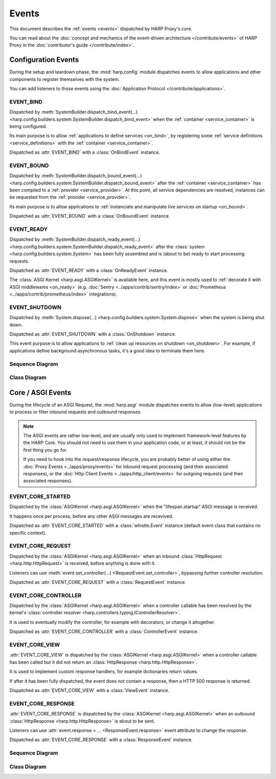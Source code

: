 Events
======

This document describes the :ref:`events <events>` dispatched by HARP Proxy's core.

You can read about the :doc:`concept and mechanics of the event-driven architecture
</contribute/events>` of HARP Proxy in the :doc:`contributor's guide </contribute/index>`.


Configuration Events
::::::::::::::::::::

.. py:currentmodule:: harp.config.events

During the setup and teardown phase, the :mod:`harp.config` module dispatches events to allow applications and other
components to register themselves with the system.

You can add listeners to those events using the :doc:`Application Protocol </contribute/applications>`.


EVENT_BIND
----------

Dispatched by :meth:`SystemBuilder.dispatch_bind_event(...)
<harp.config.builders.system.SystemBuilder.dispatch_bind_event>` when the :ref:`container <service_container>` is
being configured.

Its main purpose is to allow :ref:`applications to define services <on_bind>`, by registering some :ref:`service
definitions <service_definitions>` with the :ref:`container <service_container>`.

Dispatched as :attr:`EVENT_BIND` with a :class:`OnBindEvent` instance.

.. dropdown:: Example

    Here is an example of a listener coroutine for the :attr:`EVENT_BIND` event:

    .. literalinclude:: ./examples/events.config.bind.py


EVENT_BOUND
-----------

Dispatched by :meth:`SystemBuilder.dispatch_bound_event(...)
<harp.config.builders.system.SystemBuilder.dispatch_bound_event>` after the :ref:`container <service_container>` has
been compiled to a :ref:`provider <service_provider>`. At this point, all service dependencies are resolved, instances
can be requested from the :ref:`provider <service_provider>`.

Its main purpose is to allow applications to :ref:`instanciate and manipulate live services on startup <on_bound>`.

Dispatched as :attr:`EVENT_BOUND` with a :class:`OnBoundEvent` instance.

.. dropdown:: Example

    Here is an example of a listener coroutine for the :attr:`EVENT_BOUND` event:

    .. literalinclude:: ./examples/events.config.bound.py


EVENT_READY
-----------

Dispatched by :meth:`SystemBuilder.dispatch_ready_event(...)
<harp.config.builders.system.SystemBuilder.dispatch_ready_event>` after the :class:`system
<harp.config.builders.system.System>` has been fully assembled and is (about to be) ready to start processing requests.

Dispatched as :attr:`EVENT_READY` with a :class:`OnReadyEvent` instance.

The :class:`ASGI Kernel <harp.asgi.ASGIKernel>` is available here, and this event is mostly used to :ref:`decorate it
with ASGI middlewares <on_ready>` (e.g. :doc:`Sentry <../apps/contrib/sentry/index>` or :doc:`Prometheus
<../apps/contrib/prometheus/index>` integrations).

.. dropdown:: Example

    Here is an example of a listener coroutine for the :attr:`EVENT_READY` event:

    .. literalinclude:: ./examples/events.config.ready.py


EVENT_SHUTDOWN
--------------

Dispatched by :meth:`System.dispose(...) <harp.config.builders.system.System.dispose>` when the system is being shut
down.

Dispatched as :attr:`EVENT_SHUTDOWN` with a :class:`OnShutdown` instance.

This event purpose is to allow applications to :ref:`clean up resources on shutdown <on_shutdown>`. For example, if
applications define background asynchronous tasks, it's a good idea to terminate them here.

.. dropdown:: Example

    Here is an example of a listener coroutine for the :attr:`EVENT_SHUTDOWN` event:

    .. literalinclude:: ./examples/events.config.shutdown.py


Sequence Diagram
----------------

.. todo:: Add sequence diagram


Class Diagram
-------------

.. raw:: html
    :file: events.config.svg


Core / ASGI Events
::::::::::::::::::

.. py:currentmodule:: harp.asgi.events

During the lifecycle of an ASGI Request, the :mod:`harp.asgi` module dispatches events to allow (low-level) applications
to process or filter inbound requests and outbound responses.

.. note::

    The ASGI events are rather low-level, and are usually only used to implement framework-level features by the HARP
    Core. You should not need to use them in your application code, or at least, it should not be the first thing you
    go for.

    If you need to hook into the request/response lifecycle, you are probably better of using either the :doc:`Proxy
    Events <../apps/proxy/events>` for inbound request processing (and their associated responses), or the :doc:`Http
    Client Events <../apps/http_client/events>` for outgoing requests (and their associated responses).


EVENT_CORE_STARTED
------------------

Dispatched by the :class:`ASGIKernel <harp.asgi.ASGIKernel>` when the "lifespan.startup" ASGI message is received.

It happens once per process, before any other ASGI messages are recevived.

Dispatched as :attr:`EVENT_CORE_STARTED` with a :class:`whistle.Event` instance (default event class that contains no
specific context).

.. dropdown:: Example

    Here is an example of a listener coroutine for the :attr:`EVENT_CORE_STARTED` event:

    .. literalinclude:: ./examples/events.asgi.started.py

.. seealso::

    `ASGI Lifespan Protocol (from ASGI Specicication) <https://asgi.readthedocs.io/en/latest/specs/lifespan.html>`_


EVENT_CORE_REQUEST
------------------

Dispatched by the :class:`ASGIKernel <harp.asgi.ASGIKernel>` when an inbound :class:`HttpRequest
<harp.http.HttpRequest>` is received, before anything is done with it.

Listeners can use :meth:`event.set_controller(...) <RequestEvent.set_controller>`, bypassing further controller
resolution.

Dispatched as :attr:`EVENT_CORE_REQUEST` with a :class:`RequestEvent` instance.

.. dropdown:: Example

    Here is an example of a listener coroutine for the :attr:`EVENT_CORE_REQUEST` event:

    .. literalinclude:: ./examples/events.asgi.request.py


EVENT_CORE_CONTROLLER
---------------------

Dispatched by the :class:`ASGIKernel <harp.asgi.ASGIKernel>` when a controller callable has been resolved by the
kernel's :class:`controller resolver <harp.controllers.typing.IControllerResolver>`.

It is used to eventually modify the controller, for example with decorators, or change it altogether.

Dispatched as :attr:`EVENT_CORE_CONTROLLER` with a :class:`ControllerEvent` instance.

.. dropdown:: Example

    Here is an example of a listener coroutine for the :attr:`EVENT_CORE_CONTROLLER` event:

    .. literalinclude:: ./examples/events.asgi.controller.py


EVENT_CORE_VIEW
---------------

:attr:`EVENT_CORE_VIEW` is dispatched by the :class:`ASGIKernel <harp.asgi.ASGIKernel>` when a controller
callable has been called but it did not return an :class:`HttpResponse <harp.http.HttpResponse>`.

It is used to implement custom response handlers, for example dictionaries return values.

If after it has been fully dispatched, the event does not contain a response, then a HTTP 500 response is returned.

Dispatched as :attr:`EVENT_CORE_VIEW` with a :class:`ViewEvent` instance.

.. dropdown:: Example

    Here is an example of a listener coroutine for the :attr:`EVENT_CORE_VIEW` event:

    .. literalinclude:: ./examples/events.asgi.view.py


EVENT_CORE_RESPONSE
-------------------

:attr:`EVENT_CORE_RESPONSE` is dispatched by the :class:`ASGIKernel <harp.asgi.ASGIKernel>` when an outbound
:class:`HttpResponse <harp.http.HttpResponse>` is about to be sent.

Listeners can use :attr:`event.response = ... <ResponseEvent.response>` event attribute to change the response.

Dispatched as :attr:`EVENT_CORE_RESPONSE` with a :class:`ResponseEvent` instance.

.. dropdown:: Example

    Here is an example of a listener coroutine for the :attr:`EVENT_CORE_RESPONSE` event:

    .. literalinclude:: ./examples/events.asgi.response.py


Sequence Diagram
----------------

.. todo:: Add sequence diagram


Class Diagram
-------------

.. raw:: html
    :file: events.asgi.svg
